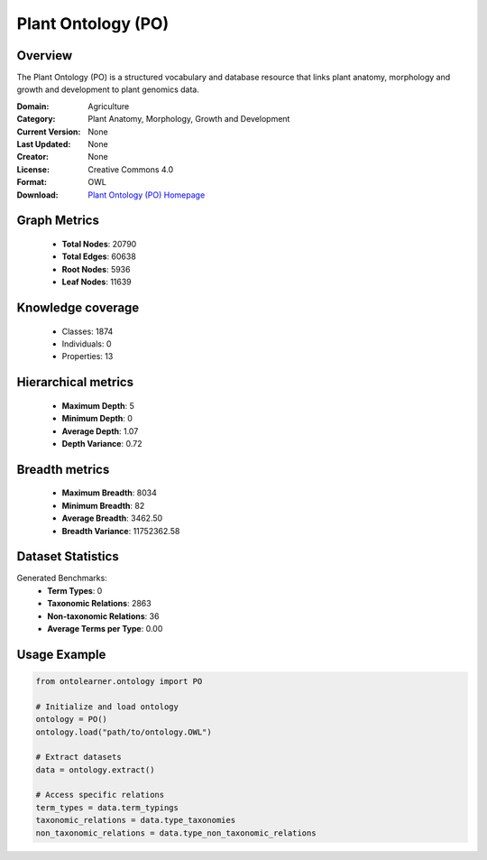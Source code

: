 Plant Ontology (PO)
========================================================================================================================

Overview
--------
The Plant Ontology (PO) is a structured vocabulary and database resource that links plant anatomy,
morphology and growth and development to plant genomics data.

:Domain: Agriculture
:Category: Plant Anatomy, Morphology, Growth and Development
:Current Version: None
:Last Updated: None
:Creator: None
:License: Creative Commons 4.0
:Format: OWL
:Download: `Plant Ontology (PO) Homepage <https://github.com/Planteome/plant-ontology>`_

Graph Metrics
-------------
    - **Total Nodes**: 20790
    - **Total Edges**: 60638
    - **Root Nodes**: 5936
    - **Leaf Nodes**: 11639

Knowledge coverage
------------------
    - Classes: 1874
    - Individuals: 0
    - Properties: 13

Hierarchical metrics
--------------------
    - **Maximum Depth**: 5
    - **Minimum Depth**: 0
    - **Average Depth**: 1.07
    - **Depth Variance**: 0.72

Breadth metrics
------------------
    - **Maximum Breadth**: 8034
    - **Minimum Breadth**: 82
    - **Average Breadth**: 3462.50
    - **Breadth Variance**: 11752362.58

Dataset Statistics
------------------
Generated Benchmarks:
    - **Term Types**: 0
    - **Taxonomic Relations**: 2863
    - **Non-taxonomic Relations**: 36
    - **Average Terms per Type**: 0.00

Usage Example
-------------
.. code-block:: python

    from ontolearner.ontology import PO

    # Initialize and load ontology
    ontology = PO()
    ontology.load("path/to/ontology.OWL")

    # Extract datasets
    data = ontology.extract()

    # Access specific relations
    term_types = data.term_typings
    taxonomic_relations = data.type_taxonomies
    non_taxonomic_relations = data.type_non_taxonomic_relations
